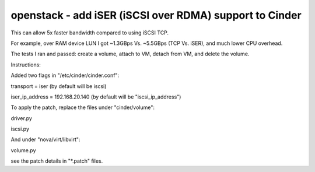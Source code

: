 openstack - add iSER (iSCSI over RDMA) support to Cinder
========================================================

This can allow 5x faster bandwidth compared to using iSCSI TCP.

For example, over RAM device LUN I got ~1.3GBps Vs. ~5.5GBps (TCP Vs. iSER), and much lower CPU overhead.

The tests I ran and passed: create a volume, attach to VM, detach from VM, and delete the volume.


Instructions:

Added two flags in "/etc/cinder/cinder.conf":

transport = iser (by default will be iscsi)

iser_ip_address = 192.168.20.140 (by default will be "iscsi_ip_address")


To apply the patch, replace the files under "cinder/volume":

driver.py

iscsi.py


And under "nova/virt/libvirt":

volume.py


see the patch details in "*.patch" files.
